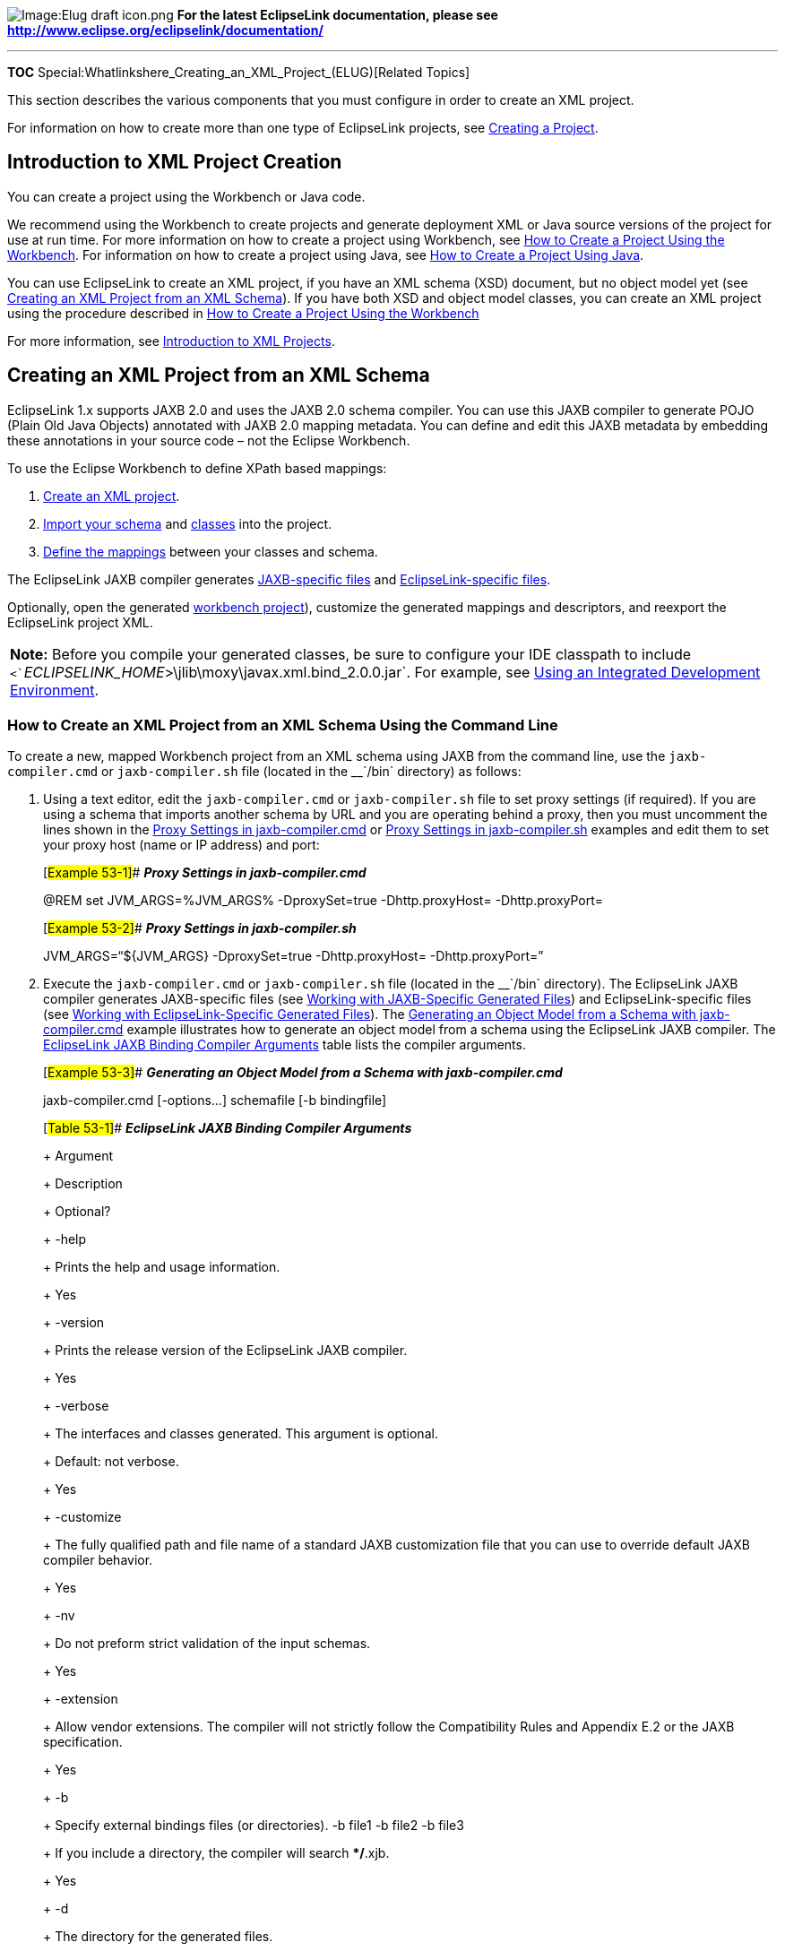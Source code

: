 image:Elug_draft_icon.png[Image:Elug draft
icon.png,title="Image:Elug draft icon.png"] *For the latest EclipseLink
documentation, please see
http://www.eclipse.org/eclipselink/documentation/*

'''''

*TOC* Special:Whatlinkshere_Creating_an_XML_Project_(ELUG)[Related
Topics]

This section describes the various components that you must configure in
order to create an XML project.

For information on how to create more than one type of EclipseLink
projects, see link:Creating%20a%20Project%20(ELUG)[Creating a Project].

== Introduction to XML Project Creation

You can create a project using the Workbench or Java code.

We recommend using the Workbench to create projects and generate
deployment XML or Java source versions of the project for use at run
time. For more information on how to create a project using Workbench,
see
link:Creating%20a%20Project%20(ELUG)#How_to_Create_a_Project_Using_the_Workbench[How
to Create a Project Using the Workbench]. For information on how to
create a project using Java, see
link:Creating%20a%20Project%20(ELUG)#How_to_Create_a_Project_Using_Java[How
to Create a Project Using Java].

You can use EclipseLink to create an XML project, if you have an XML
schema (XSD) document, but no object model yet (see
link:#Creating_an_XML_Project_from_an_XML_Schema[Creating an XML Project
from an XML Schema]). If you have both XSD and object model classes, you
can create an XML project using the procedure described in
link:Creating%20a%20Project%20(ELUG)#How_to_Create_a_Project_Using_the_Workbench[How
to Create a Project Using the Workbench]

For more information, see
link:Introduction%20to%20XML%20Projects%20(ELUG)[Introduction to XML
Projects].

== Creating an XML Project from an XML Schema

EclipseLink 1.x supports JAXB 2.0 and uses the JAXB 2.0 schema compiler.
You can use this JAXB compiler to generate POJO (Plain Old Java Objects)
annotated with JAXB 2.0 mapping metadata. You can define and edit this
JAXB metadata by embedding these annotations in your source code – not
the Eclipse Workbench.

To use the Eclipse Workbench to define XPath based mappings:

[arabic]
. link:Creating%20a%20Project%20(ELUG)#How_to_Create_a_Project_Using_the_Workbench[Create
an XML project].
. link:Using_Workbench_(ELUG)#How_to_Import_an_XML_Schema[Import your
schema] and
link:Using_Workbench_(ELUG)#How_to_Import_and_Update_Classes[classes]
into the project.
. link:Configuring_an_XML_Mapping_%28ELUG%29[Define the mappings]
between your classes and schema.

The EclipseLink JAXB compiler generates
link:Introduction%20to%20XML%20Projects%20(ELUG)#Working_with_JAXB-Specific_Generated_Files[JAXB-specific
files] and
link:Introduction%20to%20XML%20Projects%20(ELUG)#Working_with_EclipseLink-Specific_Generated_Files[EclipseLink-specific
files].

Optionally, open the generated
link:Introduction%20to%20XML%20Projects%20(ELUG)#Workbench_Project[workbench
project]), customize the generated mappings and descriptors, and
reexport the EclipseLink project XML.

[width="100%",cols="<100%",]
|===
|*Note:* Before you compile your generated classes, be sure to configure
your IDE classpath to include
`+<+`_`+ECLIPSELINK_HOME+`_`+>\jlib\moxy\javax.xml.bind_2.0.0.jar+`. For
example, see
link:Using%20an%20Integrated%20Development%20Environment%20(ELUG)[Using
an Integrated Development Environment].
|===

=== How to Create an XML Project from an XML Schema Using the Command Line

To create a new, mapped Workbench project from an XML schema using JAXB
from the command line, use the `+jaxb-compiler.cmd+` or
`+jaxb-compiler.sh+` file (located in the __`+/bin+` directory) as
follows:

[arabic]
. Using a text editor, edit the `+jaxb-compiler.cmd+` or
`+jaxb-compiler.sh+` file to set proxy settings (if required). If you
are using a schema that imports another schema by URL and you are
operating behind a proxy, then you must uncomment the lines shown in the
link:#Example_53-1[Proxy Settings in jaxb-compiler.cmd] or
link:#Example_53-2[Proxy Settings in jaxb-compiler.sh] examples and edit
them to set your proxy host (name or IP address) and port:
+
[#Example 53-1]## *_Proxy Settings in jaxb-compiler.cmd_*
+
@REM set JVM_ARGS=%JVM_ARGS% -DproxySet=true -Dhttp.proxyHost=
-Dhttp.proxyPort=
+
[#Example 53-2]## *_Proxy Settings in jaxb-compiler.sh_*
+
JVM_ARGS="`$\{JVM_ARGS} -DproxySet=true -Dhttp.proxyHost=
-Dhttp.proxyPort=`"
. Execute the `+jaxb-compiler.cmd+` or `+jaxb-compiler.sh+` file
(located in the __`+/bin+` directory). The EclipseLink JAXB compiler
generates JAXB-specific files (see
link:Introduction%20to%20XML%20Projects%20(ELUG)[Working with
JAXB-Specific Generated Files]) and EclipseLink-specific files (see
link:Introduction%20to%20XML%20Projects%20(ELUG)[Working with
EclipseLink-Specific Generated Files]). The
link:#Example_53-3[Generating an Object Model from a Schema with
jaxb-compiler.cmd] example illustrates how to generate an object model
from a schema using the EclipseLink JAXB compiler. The
link:#Table_53-1[EclipseLink JAXB Binding Compiler Arguments] table
lists the compiler arguments.
+
[#Example 53-3]## *_Generating an Object Model from a Schema with
jaxb-compiler.cmd_*
+
jaxb-compiler.cmd [-options…] schemafile [-b bindingfile]
+
[#Table 53-1]## *_EclipseLink JAXB Binding Compiler Arguments_*
+
+
+
+
+
+
Argument
+
+
+
+
+
Description
+
+
+
+
+
Optional?
+
+
+
+
+
+
+
+
+
-help
+
+
+
+
+
Prints the help and usage information.
+
+
+
+
+
Yes
+
+
+
+
+
+
+
-version
+
+
+
+
+
Prints the release version of the EclipseLink JAXB compiler.
+
+
+
+
+
Yes
+
+
+
+
+
+
+
-verbose
+
+
+
+
+
The interfaces and classes generated. This argument is optional.
+
+
+
Default: not verbose.
+
+
+
+
+
Yes
+
+
+
+
+
+
+
-customize
+
+
+
+
+
The fully qualified path and file name of a standard JAXB customization
file that you can use to override default JAXB compiler behavior.
+
+
+
+
+
Yes
+
+
+
+
+
+
+
-nv
+
+
+
+
+
Do not preform strict validation of the input schemas.
+
+
+
+
+
Yes
+
+
+
+
+
+
+
-extension
+
+
+
+
+
Allow vendor extensions. The compiler will not strictly follow the
Compatibility Rules and Appendix E.2 or the JAXB specification.
+
+
+
+
+
Yes
+
+
+
+
+
+
+
-b
+
+
+
+
+
Specify external bindings files (or directories). -b file1 -b file2 -b
file3
+
+
+
If you include a directory, the compiler will search **/*.xjb.
+
+
+
+
+
Yes
+
+
+
+
+
+
+
-d
+
+
+
+
+
The directory for the generated files.
+
+
+
+
+
Yes
+
+
+
+
+
+
+
-p
+
+
+
+
+
The target package.
+
+
+
+
+
Yes
+
+
+
+
+
+
+
-httpproxy
+
+
+
+
+
Set an HTTP/HTTPS proxy.
+
+
+
-httpproxy [user[:password]@]proxyHost:proxy:Port
+
+
+
+
+
Yes
+
+
+
+
+
+
+
-httpproxyfile
+
+
+
+
+
Similar to -httpproxy, except that it takes a file (to protect the
password).
+
+
+
-httpproxyfile file
+
+
+
+
+
Yes
+
+
+
+
+
+
+
-classpath
+
+
+
+
+
Specify the location of your class files
+
+
+
+
+
Yes
+
+
+
+
+
+
+
-catalog
+
+
+
+
+
Specify the catalog files to resolve external entity references. The
JAXB compiler supports TR9401, XCatalog, and OASIS XML catalog formats.
+
+
+
-catalog filename
+
+
+
+
+
Yes
+
+
+
+
+
+
+
-customize
+
+
+
+
+
The fully qualified path and file name of a standard JAXB customization
file that you can use to override default JAXB compiler behavior.
+
+
+
+
+
Yes
+
+
+
+
+
+
+
-readonly
+
+
+
+
+
The generated files will be in read-only mode.
+
+
+
+
+
Yes
+
+
+
+
+
+
+
-npa
+
+
+
+
+
The package-level annotations '`will not`' be generated
(**/package-info.java).
+
+
+
+
+
Yes
+
+
+
+
+
+
+
-no-header
+
+
+
+
+
The file header with timestamp will not be generated.
+
+
+
+
+
Yes
+
+
+
+
+
+
+
-xmlschmea
+
+
+
+
+
The input schema will be treated as W3C schema (default).
+
+
+
+
+
Yes
+
+
+
+
+
+
+
-relaxng
+
+
+
+
+
The input schema will be treated as RELAX NG
+
+
+
+
+
Yes
+
+
+
+
+
+
+
-relaxng-compact
+
+
+
+
+
The input schmea will be treated as RELAX NG (compact syntax).
+
+
+
+
+
Yes
+
+
+
+
+
+
+
-wsdl
+
+
+
+
+
The input schmea will be treated as WSDL and compile shemas inside of
it.
+
+
+
+
+
Yes
+
+
+
+
+
+
+
-dtd
+
+
+
+
+
The input schmea will be trated as XML DTD.
+
+
+
+
+
Yes
+
+
+
+
+
. Optionally, open the generated
link:Introduction%20to%20XML%20Projects%20(ELUG)#Workbench_Project[Workbench
project] in Workbench, customize the generated mappings and descriptors,
and reexport the EclipseLink project XML. | |
|:—————————————————————————————————————————————————————————————————————————————————————————————————————-|
| *Note:* Before you compile your generated classes, be sure to
configure your IDE classpath to include
`+<+`_`+ECLIPSELINK_HOME+`_`+>\jlib\moxy\javax.xml.bind_2.0.0.jar+`. For
example, see
link:Using%20an%20Integrated%20Development%20Environment%20(ELUG)[Using
an Integrated Development Environment]. |

'''''

_link:EclipseLink_User's_Guide_Copyright_Statement[Copyright Statement]_

Category:_EclipseLink_User's_Guide[Category: EclipseLink User’s Guide]
Category:_Release_1.1[Category: Release 1.1] Category:_Task[Category:
Task] Category:_XML[Category: XML]

